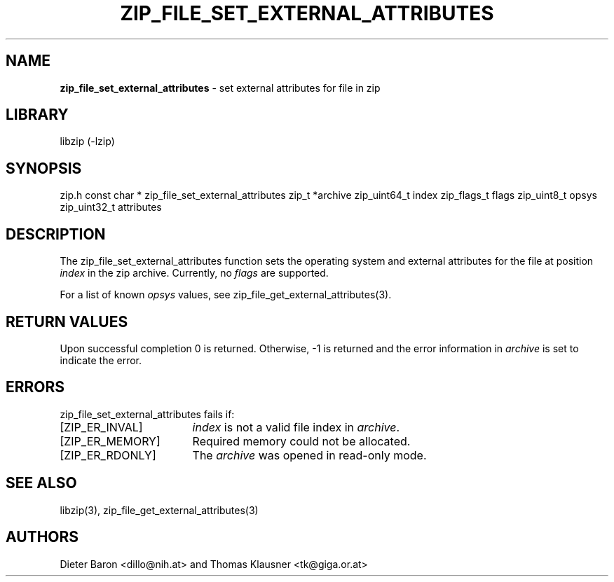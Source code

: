 .TH "ZIP_FILE_SET_EXTERNAL_ATTRIBUTES" "3" "September 19, 2013" "NiH" "Library Functions Manual"
.SH "NAME"
\fBzip_file_set_external_attributes\fP
\- set external attributes for file in zip
.SH "LIBRARY"
libzip (-lzip)
.SH "SYNOPSIS"
zip.h
const char *
zip_file_set_external_attributes zip_t *archive zip_uint64_t index zip_flags_t flags zip_uint8_t opsys zip_uint32_t attributes
.SH "DESCRIPTION"
The
zip_file_set_external_attributes
function sets the operating system and external attributes for the
file at position
\fIindex\fP
in the zip archive.
Currently, no
\fIflags\fP
are supported.
.PP
For a list of known
\fIopsys\fP
values, see
zip_file_get_external_attributes(3).
.SH "RETURN VALUES"
Upon successful completion 0 is returned.
Otherwise, \-1 is returned and the error information in
\fIarchive\fP
is set to indicate the error.
.SH "ERRORS"
zip_file_set_external_attributes
fails if:
.TP 17n
[\fRZIP_ER_INVAL\fP]
\fIindex\fP
is not a valid file index in
\fIarchive\fP.
.TP 17n
[\fRZIP_ER_MEMORY\fP]
Required memory could not be allocated.
.TP 17n
[\fRZIP_ER_RDONLY\fP]
The
\fIarchive\fP
was opened in read-only mode.
.SH "SEE ALSO"
libzip(3),
zip_file_get_external_attributes(3)
.SH "AUTHORS"
Dieter Baron <dillo@nih.at>
and
Thomas Klausner <tk@giga.or.at>
